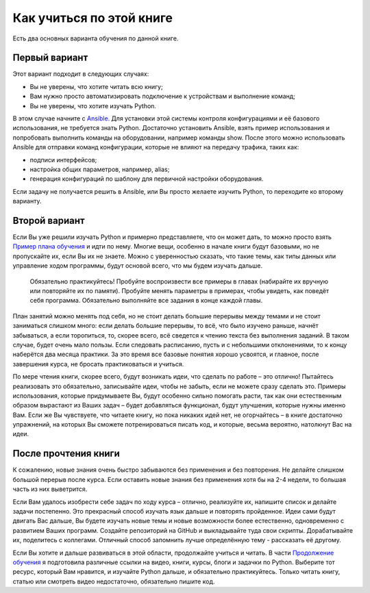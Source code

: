 Как учиться по этой книге
-------------------------

Есть два основных варианта обучения по данной книге.

Первый вариант
~~~~~~~~~~~~~~

Этот вариант подходит в следующих случаях:

-  Вы не уверены, что хотите читать всю книгу;
-  Вам нужно просто автоматизировать подключение к устройствам и
   выполнение команд;
-  Вы не уверены, что хотите изучать Python.

В этом случае начните с `Ansible <book/Part_VI.md>`__. Для установки
этой системы контроля конфигурациями и её базового использования, не
требуется знать Python. Достаточно установить Ansible, взять пример
использования и попробовать выполнить команды на оборудовании, например
команды show. После этого можно использовать Ansible для отправки команд
конфигурации, которые не влияют на передачу трафика, таких как:

-  подписи интерфейсов;
-  настройка общих параметров, например, alias;
-  генерация конфигураций по шаблону для первичной настройки
   оборудования.

Если задачу не получается решить в Ansible, или Вы просто желаете
изучить Python, то переходите ко второму варианту.

Второй вариант
~~~~~~~~~~~~~~

Если Вы уже решили изучать Python и примерно представляете, что он может
дать, то можно просто взять `Пример плана обучения <schedule.md>`__ и
идти по нему. Многие вещи, особенно в начале книги будут базовыми, но не
пропускайте их, если Вы их не знаете. Можно с уверенностью сказать, что
такие темы, как типы данных или управление ходом программы, будут
основой всего, что мы будем изучать дальше.

    Обязательно практикуйтесь! Пробуйте воспроизвести все примеры в
    главах (набирайте их вручную или повторяйте их по памяти). Пробуйте
    менять параметры в примерах, чтобы увидеть, как поведёт себя
    программа. Обязательно выполняйте все задания в конце каждой главы.

План занятий можно менять под себя, но не стоит делать большие перерывы
между темами и не стоит заниматься слишком много: если делать большие
перерывы, то всё, что было изучено раньше, начнёт забываться, а если
торопиться, то, скорее всего, всё сведется к чтению текста без
выполнения заданий. В таком случае, будет очень мало пользы. Если
следовать расписанию, пусть и с небольшими отклонениями, то к концу
наберётся два месяца практики. За это время все базовые понятия хорошо
усвоятся, и главное, после завершения курса, не бросать практиковаться и
учиться.

По мере чтения книги, скорее всего, будут возникать идеи, что сделать по
работе – это отлично! Пытайтесь реализовать это обязательно, записывайте
идеи, чтобы не забыть, если не можете сразу сделать это. Примеры
использования, которые придумываете Вы, будут особенно сильно помогать
расти, так как они естественным образом вырастают из Ваших задач – будет
добавляться функционал, будут улучшения, которые нужны именно Вам. Если
же Вы чувствуете, что читаете книгу, но пока никаких идей нет, не
огорчайтесь – в книге достаточно упражнений, на которых Вы сможете
потренироваться писать код, и которые, весьма вероятно, натолкнут Вас на
идеи.

После прочтения книги
~~~~~~~~~~~~~~~~~~~~~

К сожалению, новые знания очень быстро забываются без применения и без
повторения. Не делайте слишком большой перерыв после курса. Если
оставить новые знания без применения хотя бы на 2-4 недели, то большая
часть из них выветрится.

Если Вам удалось изобрести себе задач по ходу курса – отлично,
реализуйте их, напишите список и делайте задачи постепенно. Это
прекрасный способ изучать язык дальше и повторять пройденное. Идеи сами
будут двигать Вас дальше, Вы будете изучать новые темы и новые
возможности более естественно, одновременно с развитием Ваших программ.
Создайте репозиторий на GitHub и выкладывайте туда свои скрипты.
Дорабатывайте их, поделитесь с коллегами. Отличный способ запомнить
лучше определённую тему - рассказать её другому.

Если Вы хотите и дальше развиваться в этой области, продолжайте учиться
и читать. В части `Продолжение обучения <resources/README.md>`__ я
подготовила различные ссылки на видео, книги, курсы, блоги и задачки по
Python. Выберите тот ресурс, который Вам нравится, и изучайте Python
дальше, и обязательно практикуйтесь. Только читать книгу, статью или
смотреть видео недостаточно, обязательно пишите код.
